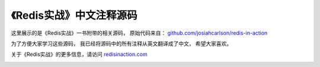 《Redis实战》中文注释源码
======================================

这里展示的是《Redis实战》一书附带的相关源码，
原始代码来自： `github.com/josiahcarlson/redis-in-action <https://github.com/josiahcarlson/redis-in-action>`_

为了方便大家学习这些源码，
我已经将源码中的所有注释从英文翻译成了中文，
希望大家喜欢。

关于《Redis实战》的更多信息，请访问 `redisinaction.com <http://redisinaction.com>`_

.. image:: ria-cover.png 
